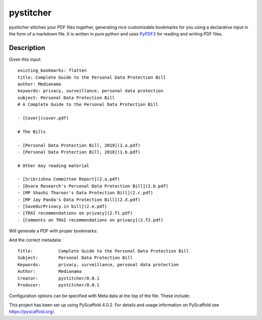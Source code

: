 ==========
pystitcher
==========

pystitcher stitches your PDF files together, generating nice customizable bookmarks for you using a declarative input in the form of a markdown file. It is written in pure python and uses `PyPDF3 <https://pypi.org/project/PyPDF3/>`_ for reading and writing PDF files.


Description
===========

Given this input::

	existing_bookmarks: flatten
	title: Complete Guide to the Personal Data Protection Bill
	author: Medianama
	keywords: privacy, surveillance, personal data protection
	subject: Personal Data Protection Bill
	# A Complete Guide to the Personal Data Protection Bill

	- [Cover](cover.pdf)

	# The Bills

	- [Personal Data Protection Bill, 2019](1.a.pdf)
	- [Personal Data Protection Bill, 2018](1.b.pdf)

	# Other key reading material

	- [Srikrishna Committee Report](2.a.pdf)
	- [Dvara Research's Personal Data Protection Bill](2.b.pdf)
	- [MP Shashi Tharoor's Data Protection Bill](2.c.pdf)
	- [MP Jay Panda's Data Protection Bill](2.d.pdf)
	- [SaveOurPrivacy.in bill](2.e.pdf)
	- [TRAI recommendations on privacy](2.f1.pdf)
	- [Comments on TRAI recommendations on privacy](2.f2.pdf)

Will generate a PDF with proper bookmarks:

.. image:: https://i.imgur.com/qPVpZGt.png

And the correct metadata::

	Title:          Complete Guide to the Personal Data Protection Bill
	Subject:        Personal Data Protection Bill
	Keywords:       privacy, surveillance, personal data protection
	Author:         Medianama
	Creator:        pystitcher/0.0.1
	Producer:       pystitcher/0.0.1

Configuration options can be specified with Meta data at the top of the file. These include:

======    ======
Option    Notes
======    ======
fit       Default fit of the bookmark. Can be overwritten per bookmark. See `Wiki <https://github.com/captn3m0/pystitcher/wiki/Zoom-Levels>`_ for more details.
author 	  PDF Author
keywords  PDF Keywords
subject   PDF Subject
title     PDF Title. If left unspecified, first Heading (h1) in the document is used.
existing_bookmarks    What to do with existing bookmarks in individual files. Options are ``keep``, ``flatten``, and ``remove``. See `Wiki <https://github.com/captn3m0/pystitcher/wiki/Existing-Bookmarks>`_ for more details.

.. _pyscaffold-notes:

Note
====

This project has been set up using PyScaffold 4.0.2. For details and usage
information on PyScaffold see https://pyscaffold.org/.
